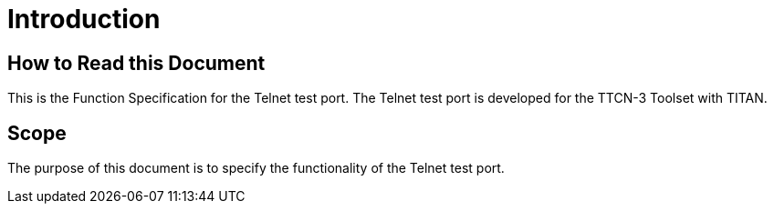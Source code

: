 = Introduction

== How to Read this Document

This is the Function Specification for the Telnet test port. The Telnet test port is developed for the TTCN-3 Toolset with TITAN. 

== Scope

The purpose of this document is to specify the functionality of the Telnet test port.
